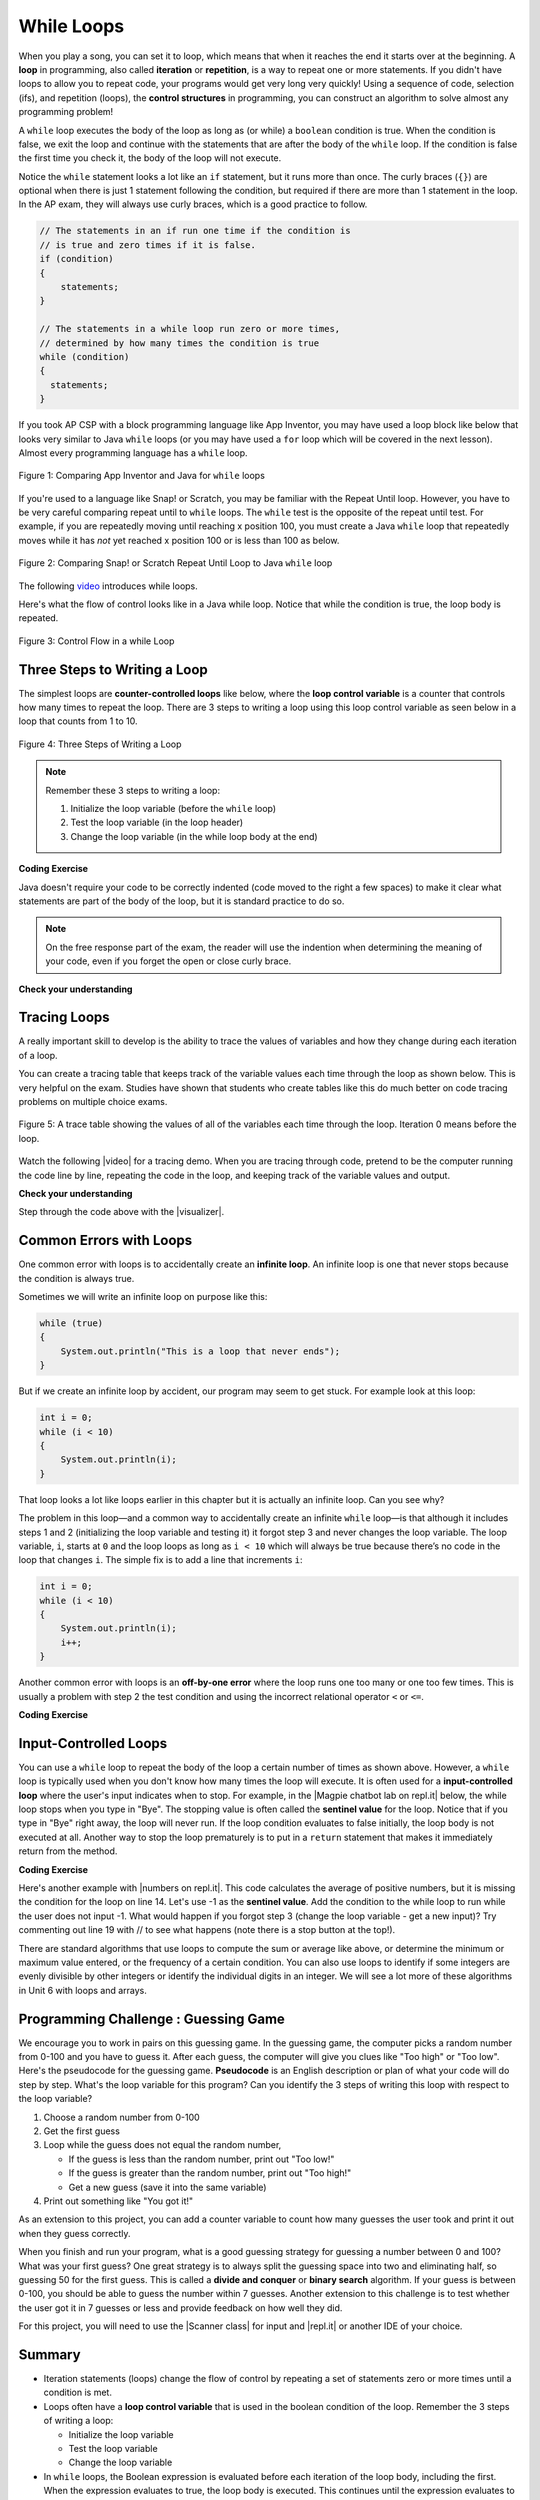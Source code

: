 .. qnum::
   :prefix: 4-1-
   :start: 1

.. |CodingEx| image:: ../../_static/codingExercise.png
    :width: 30px
    :align: middle
    :alt: coding exercise


.. |Exercise| image:: ../../_static/exercise.png
    :width: 35
    :align: middle
    :alt: exercise


.. |Groupwork| image:: ../../_static/groupwork.png
    :width: 35
    :align: middle
    :alt: groupwork

.. raw:: html

   <div class="unit-time">
     <svg xmlns="http://www.w3.org/2000/svg"
          width="16"
          height="16"
          fill="currentColor"
          class="bi
          bi-clock"
          viewBox="0 0 16 16">
       <path d="M8 3.5a.5.5 0 0 0-1 0V9a.5.5 0 0 0 .252.434l3.5 2a.5.5 0 0 0 .496-.868L8 8.71V3.5z"/>
       <path d="M8 16A8 8 0 1 0 8 0a8 8 0 0 0 0 16zm7-8A7 7 0 1 1 1 8a7 7 0 0 1 14 0z"/>
     </svg> Time estimate: 90 min.
   </div>


While Loops
============

.. index::
    single: loop
    single: looping
    single: iteration
    single: while
    pair: loop; while


.. image:: Figures/loops.png
    :width: 125
    :align: left

When you play a song, you can set it to loop, which means that when it reaches
the end it starts over at the beginning. A **loop** in programming, also called
**iteration** or **repetition**, is a way to repeat one or more statements. If
you didn't have loops to allow you to repeat code, your programs would get very
long very quickly! Using a sequence of code, selection (ifs), and repetition
(loops), the **control structures** in programming, you can construct an
algorithm to solve almost any programming problem!

A ``while`` loop executes the body of the loop as long as (or while) a ``boolean``
condition is true. When the condition is false, we exit the loop and continue
with the statements that are after the body of the ``while`` loop. If the
condition is false the first time you check it, the body of the loop will not
execute.

Notice the ``while`` statement looks a lot like an ``if`` statement, but it runs
more than once. The curly braces (``{}``) are optional when there is just 1
statement following the condition, but required if there are more than 1
statement in the loop. In the AP exam, they will always use curly braces, which
is a good practice to follow.

.. code-block:: java

    // The statements in an if run one time if the condition is
    // is true and zero times if it is false.
    if (condition)
    {
        statements;
    }

    // The statements in a while loop run zero or more times,
    // determined by how many times the condition is true
    while (condition)
    {
      statements;
    }

If you took AP CSP with a block programming language like App Inventor, you may
have used a loop block like below that looks very similar to Java ``while``
loops (or you may have used a ``for`` loop which will be covered in the next
lesson). Almost every programming language has a ``while`` loop.


.. figure:: Figures/whileInAppInventor.png
    :width: 100%
    :align: center
    :figclass: align-center

    Figure 1: Comparing App Inventor and Java for ``while`` loops


If you're used to a language like Snap! or Scratch, you may be familiar with the
Repeat Until loop. However, you have to be very careful comparing repeat until
to ``while`` loops. The ``while`` test is the opposite of the repeat until test.
For example, if you are repeatedly moving until reaching x position 100, you
must create a Java ``while`` loop that repeatedly moves while it has *not* yet
reached x position 100 or is less than 100 as below.


.. figure:: Figures/ScratchRepeatUntilLoop.png
    :width: 100%
    :align: center
    :figclass: align-center

    Figure 2: Comparing Snap! or Scratch Repeat Until Loop to Java ``while`` loop


The following `video <https://www.youtube.com/watch?v=Uw9mv53Jnfs>`_ introduces while loops.

.. youtube:: Uw9mv53Jnfs
    :width: 700
    :height: 400
    :align: center
    :optional:

Here's what the flow of control looks like in a Java while loop. Notice that while the condition is true, the loop body is repeated.

.. figure:: Figures/WhileLoopFlow.png
    :width: 250px
    :align: center
    :figclass: align-center

    Figure 3: Control Flow in a while Loop

Three Steps to Writing a Loop
-------------------------------

The simplest loops are **counter-controlled loops** like below, where the **loop control variable** is a counter that controls how many times to repeat the loop. There are 3 steps to writing a loop using this loop control variable as seen below in a loop that counts from 1 to 10.

.. figure:: Figures/loop3steps.png
    :width: 400px
    :align: center
    :figclass: align-center

    Figure 4: Three Steps of Writing a Loop


.. note::

    Remember these 3 steps to writing a loop:

    1. Initialize the loop variable (before the ``while`` loop)
    2. Test the loop variable (in the loop header)
    3. Change the loop variable (in the while loop body at the end)



|CodingEx| **Coding Exercise**


.. activecode:: whileloop
   :language: java
   :autograde: unittest
   :practice: T

   Here is a while loop that counts from 1 to 5 that demonstrates the 3 steps of writing a loop. Can you change it to count from 2 to 10?
   ~~~~
   public class LoopTest1
   {
      public static void main(String[] args)
      {
        // 1. initialize the loop variable
        int count = 1;

        // 2. test the loop variable
        while (count <= 5)
        {
           System.out.println(count);
           // 3. change the loop variable
           count++;
        }

      }
   }
   ====
   import static org.junit.Assert.*;
    import org.junit.*;;
    import java.io.*;

    public class RunestoneTests extends CodeTestHelper
    {
        @Test
        public void testMain() throws IOException
        {
            String output = getMethodOutput("main");
            String expect = "2\n3\n4\n5\n6\n7\n8\n9\n10\n";
            boolean passed = getResults(expect, output, "Expected output from main");
            assertTrue(passed);
        }
    }

Java doesn't require your code to be correctly indented (code moved to the right a few spaces) to make it clear what statements are part of the body of the loop, but it is standard practice to do so.

.. note::

    On the free response part of the exam, the reader will use the indention when determining the meaning of your code, even if you forget the open or close curly brace.

|Exercise| **Check your understanding**

.. mchoice:: while1
   :practice: T
   :answer_a: while (count == 10)
   :answer_b: while (count < 10)
   :answer_c: while (count <= 10)
   :answer_d: while (count > 10)
   :correct: c
   :feedback_a: This would not print out anything because count = 0 at the start of the loop, so it never equals 10.
   :feedback_b: This would print out 0 2 4 6 8. Try it in the Active Code window above.
   :feedback_c: Yes, try it in the Active Code window above.
   :feedback_d: This would not print out anything because count = 0 at the start of the loop, so it is not greater than 10.

   Consider the following code segment. Which of the following can be used as a replacement for the missing loop header so that the loop prints out "0 2 4 6 8 10"?

   .. code-block:: java

        int count = 0;
        /* missing loop header */
        {
            System.out.print(count + " ");
            count += 2;
        }





Tracing Loops
-------------

.. |video| raw:: html

   <a href="https://www.youtube.com/watch?v=TZss5ukwN8s" target="_blank">video</a>

A really important skill to develop is the ability to trace the values of variables and how they change during each iteration of a loop.

You can create a tracing table that keeps track of the variable values each time through the loop as shown below.  This is very helpful on the exam. Studies have shown that students who create tables like this do much better on code tracing problems on multiple choice exams.

.. figure:: Figures/traceTable.png
    :width: 150px
    :align: center
    :figclass: align-center

    Figure 5: A trace table showing the values of all of the variables each time through the loop.  Iteration 0 means before the loop.

Watch the following |video| for a tracing demo. When you are tracing through code, pretend to be the computer running the code line by line, repeating the code in the loop, and keeping track of the variable values and output.

.. youtube:: TZss5ukwN8s
    :width: 600
    :height: 400
    :align: center


.. |visualizer| raw:: html

   <a href="http://www.pythontutor.com/visualize.html#code=public%20class%20TraceLoop%20%7B%0A%20%20%20%20public%20static%20void%20main%28String%5B%5D%20args%29%20%7B%0A%20%20%20%20%20%20int%20count%20%3D%201%3B%0A%20%20%20%20%20%20while%20%28count%20%3C%3D%2010%29%0A%20%20%20%20%20%20%7B%0A%20%20%20%20%20%20%20%20%20count%20*%3D%202%3B%0A%20%20%20%20%20%20%7D%0A%20%20%20%20%20%20count%20%3D%20count%20-%2010%3B%0A%20%20%20%20%7D%0A%7D&cumulative=false&curInstr=16&heapPrimitives=nevernest&mode=display&origin=opt-frontend.js&py=java&rawInputLstJSON=%5B%5D&textReferences=false" target="_blank">visualizer</a>


|Exercise| **Check your understanding**

.. mchoice:: while2
   :practice: T
   :answer_a: 0
   :answer_b: 1
   :answer_c: 16
   :answer_d: 6
   :correct: d
   :feedback_a: Count is changed inside the loop and after the loop.
   :feedback_b: Count is changed inside the loop and after the loop.
   :feedback_c: Don't forget to subtract 10 from count after the loop.
   :feedback_d: Yes, the loop will keep multiplying count by 2 to get 2, 4, 8, 16 and then it subtracts 10 from 16 after the loop.

   Consider the following code segment. What is count's value after running this code segment? (To trace through the code, keep track of the variable count and its value through each iteration of the loop.)

   .. code-block:: java

     int count = 1;
     while (count <= 10)
     {
         count *= 2;
     }
     count = count - 10;

Step through the code above with the |visualizer|.

.. mchoice:: qlb_2_1
   :practice: T
   :answer_a: 5 4 3 2 1
   :answer_b: -5 -4 -3 -2 -1
   :answer_c: -4 -3 -2 -1 0
   :correct: c
   :feedback_a: x is initialized (set) to -5 to start.
   :feedback_b: x is incremented (x++) before the print statement executes.
   :feedback_c: x is set to -5 to start but then incremented by 1 so it first prints -4.

   What does the following code print? (To trace through the code, keep track of the variable x and its value, the iteration of the loop, and the output every time through the loop.)

   .. code-block:: java

     int x = -5;
     while (x < 0)
     {
        x++;
        System.out.print(x + " ");
     }




Common Errors with Loops
------------------------

.. index::
   single: infinite loop
   pair: loop; infinite

One common error with loops is to accidentally create an **infinite loop**. An
infinite loop is one that never stops because the condition is always true.

Sometimes we will write an infinite loop on purpose like this:

.. code-block:: java

   while (true)
   {
       System.out.println("This is a loop that never ends");
   }

But if we create an infinite loop by accident, our program may seem to get
stuck. For example look at this loop:

.. code-block:: java

   int i = 0;
   while (i < 10)
   {
       System.out.println(i);
   }

That loop looks a lot like loops earlier in this chapter but it is actually an
infinite loop. Can you see why?

The problem in this loop—and a common way to accidentally create an infinite
``while`` loop—is that although it includes steps 1 and 2 (initializing the loop
variable and testing it) it forgot step 3 and never changes the loop variable.
The loop variable, ``i``, starts at ``0`` and the loop loops as long as ``i <
10`` which will always be true because there’s no code in the loop that changes
``i``. The simple fix is to add a line that increments ``i``:

.. code-block:: java

   int i = 0;
   while (i < 10)
   {
       System.out.println(i);
       i++;
   }

Another common error with loops is an **off-by-one error** where the loop runs
one too many or one too few times. This is usually a problem with step 2 the
test condition and using the incorrect relational operator ``<`` or ``<=``.

|CodingEx| **Coding Exercise**


.. activecode:: whileloopbugs
   :language: java
   :autograde: unittest

   The while loop should print out the numbers 1 to 8, but it has 2 errors that
   cause an infinite loop and an off-by-one error. Can you fix the errors? If
   you run an infinite loop, you may need to refresh the page to stop it (so
   make sure all active code windows on the page have been saved and click on
   Load History after refreshing).

   ~~~~
   public class LoopTest2
   {
      public static void main(String[] args)
      {
        int count = 1;
        while (count < 8)
        {
            System.out.println(count);
        }
      }
   }
   ====
   import static org.junit.Assert.*;
    import org.junit.*;;
    import java.io.*;

    public class RunestoneTests extends CodeTestHelper
    {
        public RunestoneTests() {
            super("LoopTest2");
        }

        @Test
        public void test1()
        {
            String output = getMethodOutput("main");
            String expect = "1\n2\n3\n4\n5\n6\n7\n8";

            boolean passed = getResults(expect, output, "Running main");
            assertTrue(passed);
        }
    }

Input-Controlled Loops
----------------------

.. |Magpie chatbot lab on repl.it| raw:: html

   <a href="https://firewalledreplit.com/@BerylHoffman/Magpie-ChatBot-Lab-v2" target="_blank">Magpie chatbot lab on repl.it</a>

You can use a ``while`` loop to repeat the body of the loop a certain number of times as shown above.  However, a ``while`` loop is typically used when you don't know how many times the loop will execute. It is often used for a **input-controlled loop** where the user's input indicates when to stop. For example, in the |Magpie chatbot lab on repl.it| below, the while loop stops when you type in "Bye". The stopping value is often called the **sentinel value** for the loop. Notice that if you type in "Bye" right away, the loop will never run. If the loop condition evaluates to false initially, the loop body is not executed at all. Another way to stop the loop prematurely is to put in a ``return`` statement that makes it immediately return from the method.

.. raw:: html

    <iframe height="700px" width="100%" style="max-width:90%; margin-left:5%" src="https://firewalledreplit.com/@BerylHoffman/Magpie-ChatBot-Lab-v2?lite=true" scrolling="no" frameborder="no" allowtransparency="true" allowfullscreen="true" sandbox="allow-forms allow-pointer-lock allow-popups allow-same-origin allow-scripts allow-modals"></iframe><p>


|CodingEx| **Coding Exercise**

.. |numbers on repl.it| raw:: html

   <a href="https://firewalledreplit.com/@BerylHoffman/Average" target="_blank">numbers on repl.it</a>

Here's another example with |numbers on repl.it|. This code calculates the average of positive numbers, but it is missing the condition for the loop on line 14.  Let's use -1 as the **sentinel value**. Add the condition to  the while loop to run while the user does not input -1. What would happen if you forgot step 3 (change the loop variable - get a new input)? Try commenting out line 19 with // to see what happens (note there is a stop button at the top!).

.. raw:: html

    <iframe height="700px" width="100%" style="max-width:90%; margin-left:5%" src="https://firewalledreplit.com/@BerylHoffman/Average?lite=true" scrolling="no" frameborder="no" allowtransparency="true" allowfullscreen="true" sandbox="allow-forms allow-pointer-lock allow-popups allow-same-origin allow-scripts allow-modals"></iframe>


There are standard algorithms that use loops to compute the sum or average like above, or determine the minimum or maximum value entered, or the frequency of a certain condition. You can also use loops to identify if some integers are evenly divisible by other integers or identify the individual digits in an integer. We will see a lot more of these algorithms in Unit 6 with loops and arrays.

|Groupwork| Programming Challenge : Guessing Game
-------------------------------------------------

.. image:: Figures/questionmark.jpg
    :width: 100
    :align: left

We encourage you to work in pairs on this guessing game. In the guessing game, the computer picks a random number from 0-100 and you have to guess it. After each guess, the computer will give you clues like "Too high" or "Too low". Here's the pseudocode for the guessing game. **Pseudocode** is an English description or plan of what your code will do step by step. What's the loop variable for this program? Can you identify the 3 steps of writing this loop with respect to the loop variable?

1. Choose a random number from 0-100
2. Get the first guess
3. Loop while the guess does not equal the random number,

   - If the guess is less than the random number, print out "Too low!"
   - If the guess is greater than the random number, print out "Too high!"
   - Get a new guess (save it into the same variable)

4. Print out something like "You got it!"

As an extension to this project, you can add a counter variable to count how many guesses the user took and print it out when they guess correctly.

When you finish and run your program, what is a good guessing strategy for guessing a number between 0 and 100? What was your first guess? One great strategy is to always split the guessing space into two and eliminating half, so guessing 50 for the first guess. This is called a **divide and conquer** or **binary search** algorithm. If your guess is between 0-100, you should be able to guess the number within 7 guesses. Another extension to this challenge is to test whether the user got it in 7 guesses or less and provide feedback on how well they did.

.. |Scanner class| raw:: html

   <a href="https://www.w3schools.com/java/java_user_input.asp" target="_blank">Scanner class</a>

.. |repl.it| raw:: html

   <a href="https://firewalledreplit.com/@BerylHoffman/Guessing-Game" target="_blank">repl.it</a>

For this project, you will need to use the |Scanner class| for input and |repl.it| or another IDE of your choice.

.. raw:: html

    <iframe height="600px" width="100%" style="max-width:90%; margin-left:5%" src="https://firewalledreplit.com/@BerylHoffman/Guessing-Game?lite=true" scrolling="no" frameborder="no" allowtransparency="true" allowfullscreen="true" sandbox="allow-forms allow-pointer-lock allow-popups allow-same-origin allow-scripts allow-modals"></iframe>


.. activecode:: challenge4-1-loop-GuessingGame-autograde
  :language: java
  :autograde: unittest

  Copy and paste all of your code from your repl.it and run to see if it passes the autograder tests. Include the link to your repl.it code in comments. Note that this code will only run with the autograder's input and will not ask the user for input.
  ~~~~
  // Copy in your link to your code on repl.it here:
  // Copy in all of your code from repl.it below (include import and public class Main)


  ====
  import static org.junit.Assert.*;
    import org.junit.*;
    import java.io.*;

    public class RunestoneTests extends CodeTestHelper
    {
        public RunestoneTests() {
            super("Main", input1.replaceAll(" ", "\n")); // For Book
            //super("GuessingGame", input1.replaceAll(" ", "\n")); // For Repl.it
        }

        private static int goal = 1;
        private static String input1 = "100 99 98 97 96 95 94 93 92 91 90 89 88 87 86 85 84 83 82 81 80 79 78 77 76 75 74 73 72 71 70 69 68 67 66 65 64 63 62 61 60 59 58 57 56 55 54 53 52 51 50 49 48 47 46 45 44 43 42 41 40 39 38 37 36 35 34 33 32 31 30 29 28 27 26 25 24 23 22 21 20 19 18 17 16 15 14 13 12 11 10 9 8 7 6 5 4 3 2 1 0";
        private static String input2 = "0 1 2 3 4 5 6 7 8 9 10 11 12 13 14 15 16 17 18 19 20 21 22 23 24 25 26 27 28 29 30 31 32 33 34 35 36 37 38 39 40 41 42 43 44 45 46 47 48 49 50 51 52 53 54 55 56 57 58 59 60 61 62 63 64 65 66 67 68 69 70 71 72 73 74 75 76 77 78 79 80 81 82 83 84 85 86 87 88 89 90 91 92 93 94 95 96 97 98 99 100";
        private String output1, output2;


        @Test
        public void test1()
        {
            String input = input1.replaceAll(" ", "\n");
            String output = getMethodOutputWithInput("main", input);
            output1 = output;

            String[] lines = output.split("\n");

            boolean passed = lines.length >= goal;

            passed = getResults(">" + goal +" lines", "" + lines.length + " lines", "Outputs at least " + goal +" lines", passed);
            assertTrue(passed);
        }

        @Test
        public void test2()
        {
            String input = input2.replaceAll(" ", "\n");
            String output = getMethodOutputWithInput("main", input);
            output2 = output;

            if (output1 == null) {
                input = input1.replaceAll(" ", "\n");
                output1 = getMethodOutputWithInput("main", input);
            }

            boolean passed = !output1.equals(output2);

            passed = getResults("true", "" + passed, "Outputs different results for different inputs", passed);
            assertTrue(passed);
        }

        @Test
        public void test3()
        {
            String code = getCode();
            int num = countOccurences(code, "if");
            boolean passed = num >= 1;

            getResults(">=1", "" + num, "Number of if statements", passed);
            assertTrue(passed);
        }

        @Test
        public void test4()
        {
            //boolean passed = checkCodeContainsRegex("while loop", "while(*)");
            boolean passed = checkCodeContains("while loop", "while");
            assertTrue(passed);
        }

        @Test
        public void test5()
        {
            String input = input1.replaceAll(" ", "\n");
            int[] values = new int[10];

            for (int i = 0; i < values.length; i++) {
                String output = getMethodOutputWithInput("main", input);
                values[i] = output.split("\n").length;
            }

            boolean passed = false;
            for (int i = 0; i < values.length-1; i++) {
                if (values[i] != values[i+1])
                    passed = true;

            }

            passed = getResults("true", "" + passed, "Guesses random numbers", passed);
            assertTrue(passed);
        }
    }





Summary
-------------------


- Iteration statements (loops) change the flow of control by repeating a set of statements zero or more times until a condition is met.

- Loops often have a **loop control variable** that is used in the boolean condition of the loop. Remember the 3 steps of writing a loop:

  - Initialize the loop variable
  - Test the loop variable
  - Change the loop variable

- In ``while`` loops, the Boolean expression is evaluated before each iteration
  of the loop body, including the first. When the expression evaluates to true,
  the loop body is executed. This continues until the expression evaluates to
  false which signals to exit the loop.

- If the Boolean expression evaluates to false initially, the loop body is not
  executed at all.

- A loop is an **infinite loop** when the Boolean expression always evaluates to
  true so that the loop never ends.

- **Off-by-one** errors occur when the iteration statement loops one time too
  many or one time too few.

- **Input-controlled loops** often use a **sentinel value** that is input by the
  user like "bye" or -1 as the condition for the loop to stop. Input-controlled
  loops are not on the AP CSA exam, but are very useful to accept data from the
  user.

- There are standard algorithms to compute a sum or average.


AP Practice
------------

.. mchoice:: AP4-1-1
    :practice: T

    Consider the following code segment.

    .. code-block:: java

        int n = 35;
        int result = 1;
        while (n > 0)
        {
            int d = n % 10;
            result *= d;
            n /= 10;
        }
        System.out.println(result);

    What is the output after the code has been executed?

    - 35

      - Keep track of the variables n, d, and result. Watch the tracing video in lesson 4.1.

    - 15

      + Correct! The digits in n = 35 are 3 and 5 and 3*5 = 15.

    - 10

      - Keep track of the variables n, d, and result. Watch the tracing video in lesson 4.1.

    - 8

      - Although the sum of the digits in 35 are 8. This code uses multiplication.

    - 33

      - Keep track of the variables n, d, and result. Watch the tracing video in lesson 4.1.

.. mchoice:: AP4-1-2
    :practice: T

    Consider the following code segment which is intended to print out the even numbers from 0 to 8 (including 8).

    .. code-block:: java

        int count = 0;
        /* missing loop header */
        {
            if (count % 2 == 0)
            {
                System.out.println(count);
            }
            count++;
        }

    Which of the following could replace the missing loop header to ensure that the code segment
    will work as intended to print out the even numbers from 0 to 8?


    - while (count > 0)

      - This would cause an infinite loop.

    - while (count >= 8)

      - This would not print out anything since count is 0 before the loop and not greater than 8.

    - while (count < 8)

      - This would print out one too few numbers and would stop before it printed out 8.

    - while (count < 10)

      + Correct! This would stop the loop when count is 10.

    - while (count <= 10)

      - This would print out one too many numbers, 0, 2, 4, 6, 8, 10.
